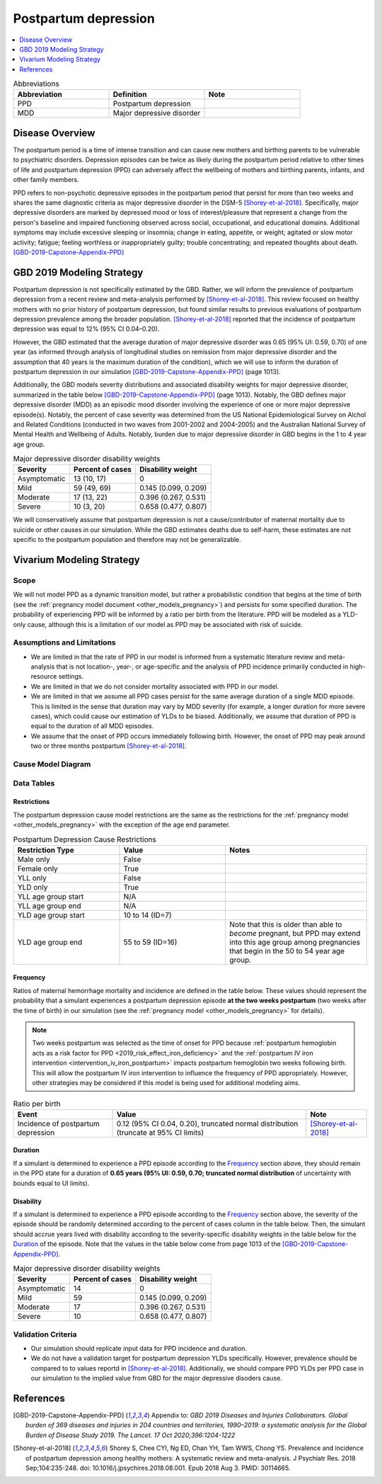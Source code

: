 .. _2019_cause_postpartum_depression:

==============================
Postpartum depression
==============================

.. contents::
   :local:
   :depth: 1

.. list-table:: Abbreviations
  :widths: 15 15 15
  :header-rows: 1

  * - Abbreviation
    - Definition
    - Note
  * - PPD
    - Postpartum depression
    - 
  * - MDD
    - Major depressive disorder
    - 

Disease Overview
----------------

The postpartum period is a time of intense transition and can cause new mothers and birthing parents to be vulnerable to psychiatric disorders. Depression episodes can be twice as likely during the postpartum period relative to other times of life and postpartum depression (PPD) can adversely affect the wellbeing of mothers and birthing parents, infants, and other family members. 

PPD refers to non-psychotic depressive episodes in the postpartum period that persist for more than two weeks and shares the same diagnostic criteria as major depressive disorder in the DSM-5 [Shorey-et-al-2018]_. Specifically, major depressive disorders are marked by depressed mood or loss of interest/pleasure that represent a change from the person's baseline and impaired functioning observed across social, occupational, and educational domains. Additional symptoms may include excessive sleeping or insomnia; change in eating, appetite, or weight; agitated or slow motor activity; fatigue; feeling worthless or inappropriately guilty; trouble concentrating; and repeated thoughts about death. [GBD-2019-Capstone-Appendix-PPD]_

GBD 2019 Modeling Strategy
--------------------------

Postpartum depression is not specifically estimated by the GBD. Rather, we will inform the prevalence of postpartum depression from a recent review and meta-analysis performed by [Shorey-et-al-2018]_. This review focused on healthy mothers with no prior history of postpartum depression, but found similar results to previous evaluations of postpartum depression prevalence among the broader population. [Shorey-et-al-2018]_ reported that the incidence of postpartum depression was equal to 12% (95% CI 0.04–0.20).

However, the GBD estimated that the average duration of major depressive disorder was 0.65 (95% UI: 0.59, 0.70) of one year (as informed through analysis of longitudinal studies on remission from major depressive disorder and the assumption that 40 years is the maximum duration of the condition), which we will use to inform the duration of postpartum depression in our simulation [GBD-2019-Capstone-Appendix-PPD]_ (page 1013). 

Additionally, the GBD models severity distributions and associated disability weights for major depressive disorder, summarized in the table below [GBD-2019-Capstone-Appendix-PPD]_ (page 1013). Notably, the GBD defines major depressive disorder (MDD) as an episodic mood disorder involving the experience of one or more major depressive episode(s). Notably, the percent of case severity was determined from the US National Epidemiological Survey on Alchol and Related Conditions (conducted in two waves from 2001-2002 and 2004-2005) and the Australian National Survey of Mental Health and Wellbeing of Adults. Notably, burden due to major depressive disorder in GBD begins in the 1 to 4 year age group.

.. list-table:: Major depressive disorder disability weights
  :header-rows: 1

  * - Severity
    - Percent of cases
    - Disability weight
  * - Asymptomatic
    - 13 (10, 17)
    - 0
  * - Mild
    - 59 (49, 69)
    - 0.145 (0.099, 0.209)
  * - Moderate
    - 17 (13, 22)
    - 0.396 (0.267, 0.531)
  * - Severe
    - 10 (3, 20)
    - 0.658 (0.477, 0.807)

We will conservatively assume that postpartum depression is not a cause/contributor of maternal mortality due to suicide or other causes in our simulation. While the GBD estimates deaths due to self-harm, these estimates are not specific to the postpartum population and therefore may not be generalizable.  

Vivarium Modeling Strategy
--------------------------

Scope
+++++

We will not model PPD as a dynamic transition model, but rather a probabilistic condition that begins at the time of birth (see the :ref:`pregnancy model document <other_models_pregnancy>`) and persists for some specified duration. The probability of experiencing PPD will be informed by a ratio per birth from the literature. PPD will be modeled as a YLD-only cause, although this is a limitation of our model as PPD may be associated with risk of suicide.

Assumptions and Limitations
+++++++++++++++++++++++++++

- We are limited in that the rate of PPD in our model is informed from a systematic literature review and meta-analysis that is not location-, year-, or age-specific and the analysis of PPD incidence primarily conducted in high-resource settings.

- We are limited in that we do not consider mortality associated with PPD in our model.

- We are limited in that we assume all PPD cases persist for the same average duration of a single MDD episode. This is limited in the sense that duration may vary by MDD severity (for example, a longer duration for more severe cases), which could cause our estimation of YLDs to be biased. Additionally, we assume that duration of PPD is equal to the duration of all MDD episodes.

- We assume that the onset of PPD occurs immediately following birth. However, the onset of PPD may peak around two or three months postpartum [Shorey-et-al-2018]_.

.. todo::

  Consider adding a delay to PPD episode onset if it is included in a model where this delay may be consequential (PPD impacts on fertility in a model that considers birth intervals, for example).

Cause Model Diagram
+++++++++++++++++++

.. image:: cause_model.svg

Data Tables
++++++++++++++++++++++++++++

Restrictions
""""""""""""

The postpartum depression cause model restrictions are the same as the restrictions for the :ref:`pregnancy model <other_models_pregnancy>` with the exception of the age end parameter.

.. list-table:: Postpartum Depression Cause Restrictions
   :widths: 15 15 20
   :header-rows: 1

   * - Restriction Type
     - Value
     - Notes
   * - Male only
     - False
     -
   * - Female only
     - True
     -
   * - YLL only
     - False
     - 
   * - YLD only
     - True
     -
   * - YLL age group start
     - N/A
     -
   * - YLL age group end
     - N/A
     -
   * - YLD age group start
     - 10 to 14 (ID=7)
     -
   * - YLD age group end
     - 55 to 59 (ID=16)
     - Note that this is older than able to *become* pregnant, but PPD may extend into this age group among pregnancies that begin in the 50 to 54 year age group. 

Frequency
"""""""""

Ratios of maternal hemorrhage mortality and incidence are defined in the table below. These values should represent the probability that a simulant experiences a postpartum depression episode **at the two weeks postpartum** (two weeks after the time of birth) in our simulation (see the :ref:`pregnancy model <other_models_pregnancy>` for details).

.. note::

  Two weeks postpartum was selected as the time of onset for PPD because :ref:`postpartum hemoglobin acts as a risk factor for PPD <2019_risk_effect_iron_deficiency>` and the :ref:`postpartum IV iron intervention <intervention_iv_iron_postpartum>` impacts postpartum hemoglobin two weeks following birth. This will allow the postpartum IV iron intervention to influence the frequency of PPD appropriately. However, other strategies may be considered if this model is being used for additional modeling aims.

.. list-table:: Ratio per birth
   :header-rows: 1

   * - Event
     - Value
     - Note
   * - Incidence of postpartum depression
     - 0.12 (95% CI 0.04, 0.20), truncated normal distribution (truncate at 95% CI limits)
     - [Shorey-et-al-2018]_

Duration
""""""""""""""""""

If a simulant is determined to experience a PPD episode according to the `Frequency`_ section above, they should remain in the PPD state for a duration of **0.65 years (95% UI: 0.59, 0.70; truncated normal distribution** of uncertainty with bounds equal to UI limits).

Disability
""""""""""""""""""

If a simulant is determined to experience a PPD episode according to the `Frequency`_ section above, the severity of the episode should be randomly determined according to the percent of cases column in the table below. Then, the simulant should accrue years lived with disability according to the severity-specific disability weights in the table below for the `Duration`_ of the episode. Note that the values in the table below come from page 1013 of the [GBD-2019-Capstone-Appendix-PPD]_.

.. list-table:: Major depressive disorder disability weights
  :header-rows: 1

  * - Severity
    - Percent of cases
    - Disability weight
  * - Asymptomatic
    - 14
    - 0
  * - Mild
    - 59 
    - 0.145 (0.099, 0.209)
  * - Moderate
    - 17 
    - 0.396 (0.267, 0.531)
  * - Severe
    - 10 
    - 0.658 (0.477, 0.807)

Validation Criteria
++++++++++++++++++++

- Our simulation should replicate input data for PPD incidence and duration.

- We do not have a validation target for postpartum depression YLDs specifically. However, prevalence should be compared to to values reportd in [Shorey-et-al-2018]_. Additionally, we should compare PPD YLDs per PPD case in our simulation to the implied value from GBD for the major depressive disoders cause. 

References
----------

.. [GBD-2019-Capstone-Appendix-PPD]
  Appendix to: `GBD 2019 Diseases and Injuries Collaborators. Global burden of
  369 diseases and injuries in 204 countries and territories, 1990–2019: a 
  systematic analysis for the Global Burden of Disease Study 2019. The Lancet. 
  17 Oct 2020;396:1204-1222` 

.. [Shorey-et-al-2018]
  Shorey S, Chee CYI, Ng ED, Chan YH, Tam WWS, Chong YS. Prevalence and incidence of postpartum depression among healthy mothers: A systematic review and meta-analysis. J Psychiatr Res. 2018 Sep;104:235-248. doi: 10.1016/j.jpsychires.2018.08.001. Epub 2018 Aug 3. PMID: 30114665.